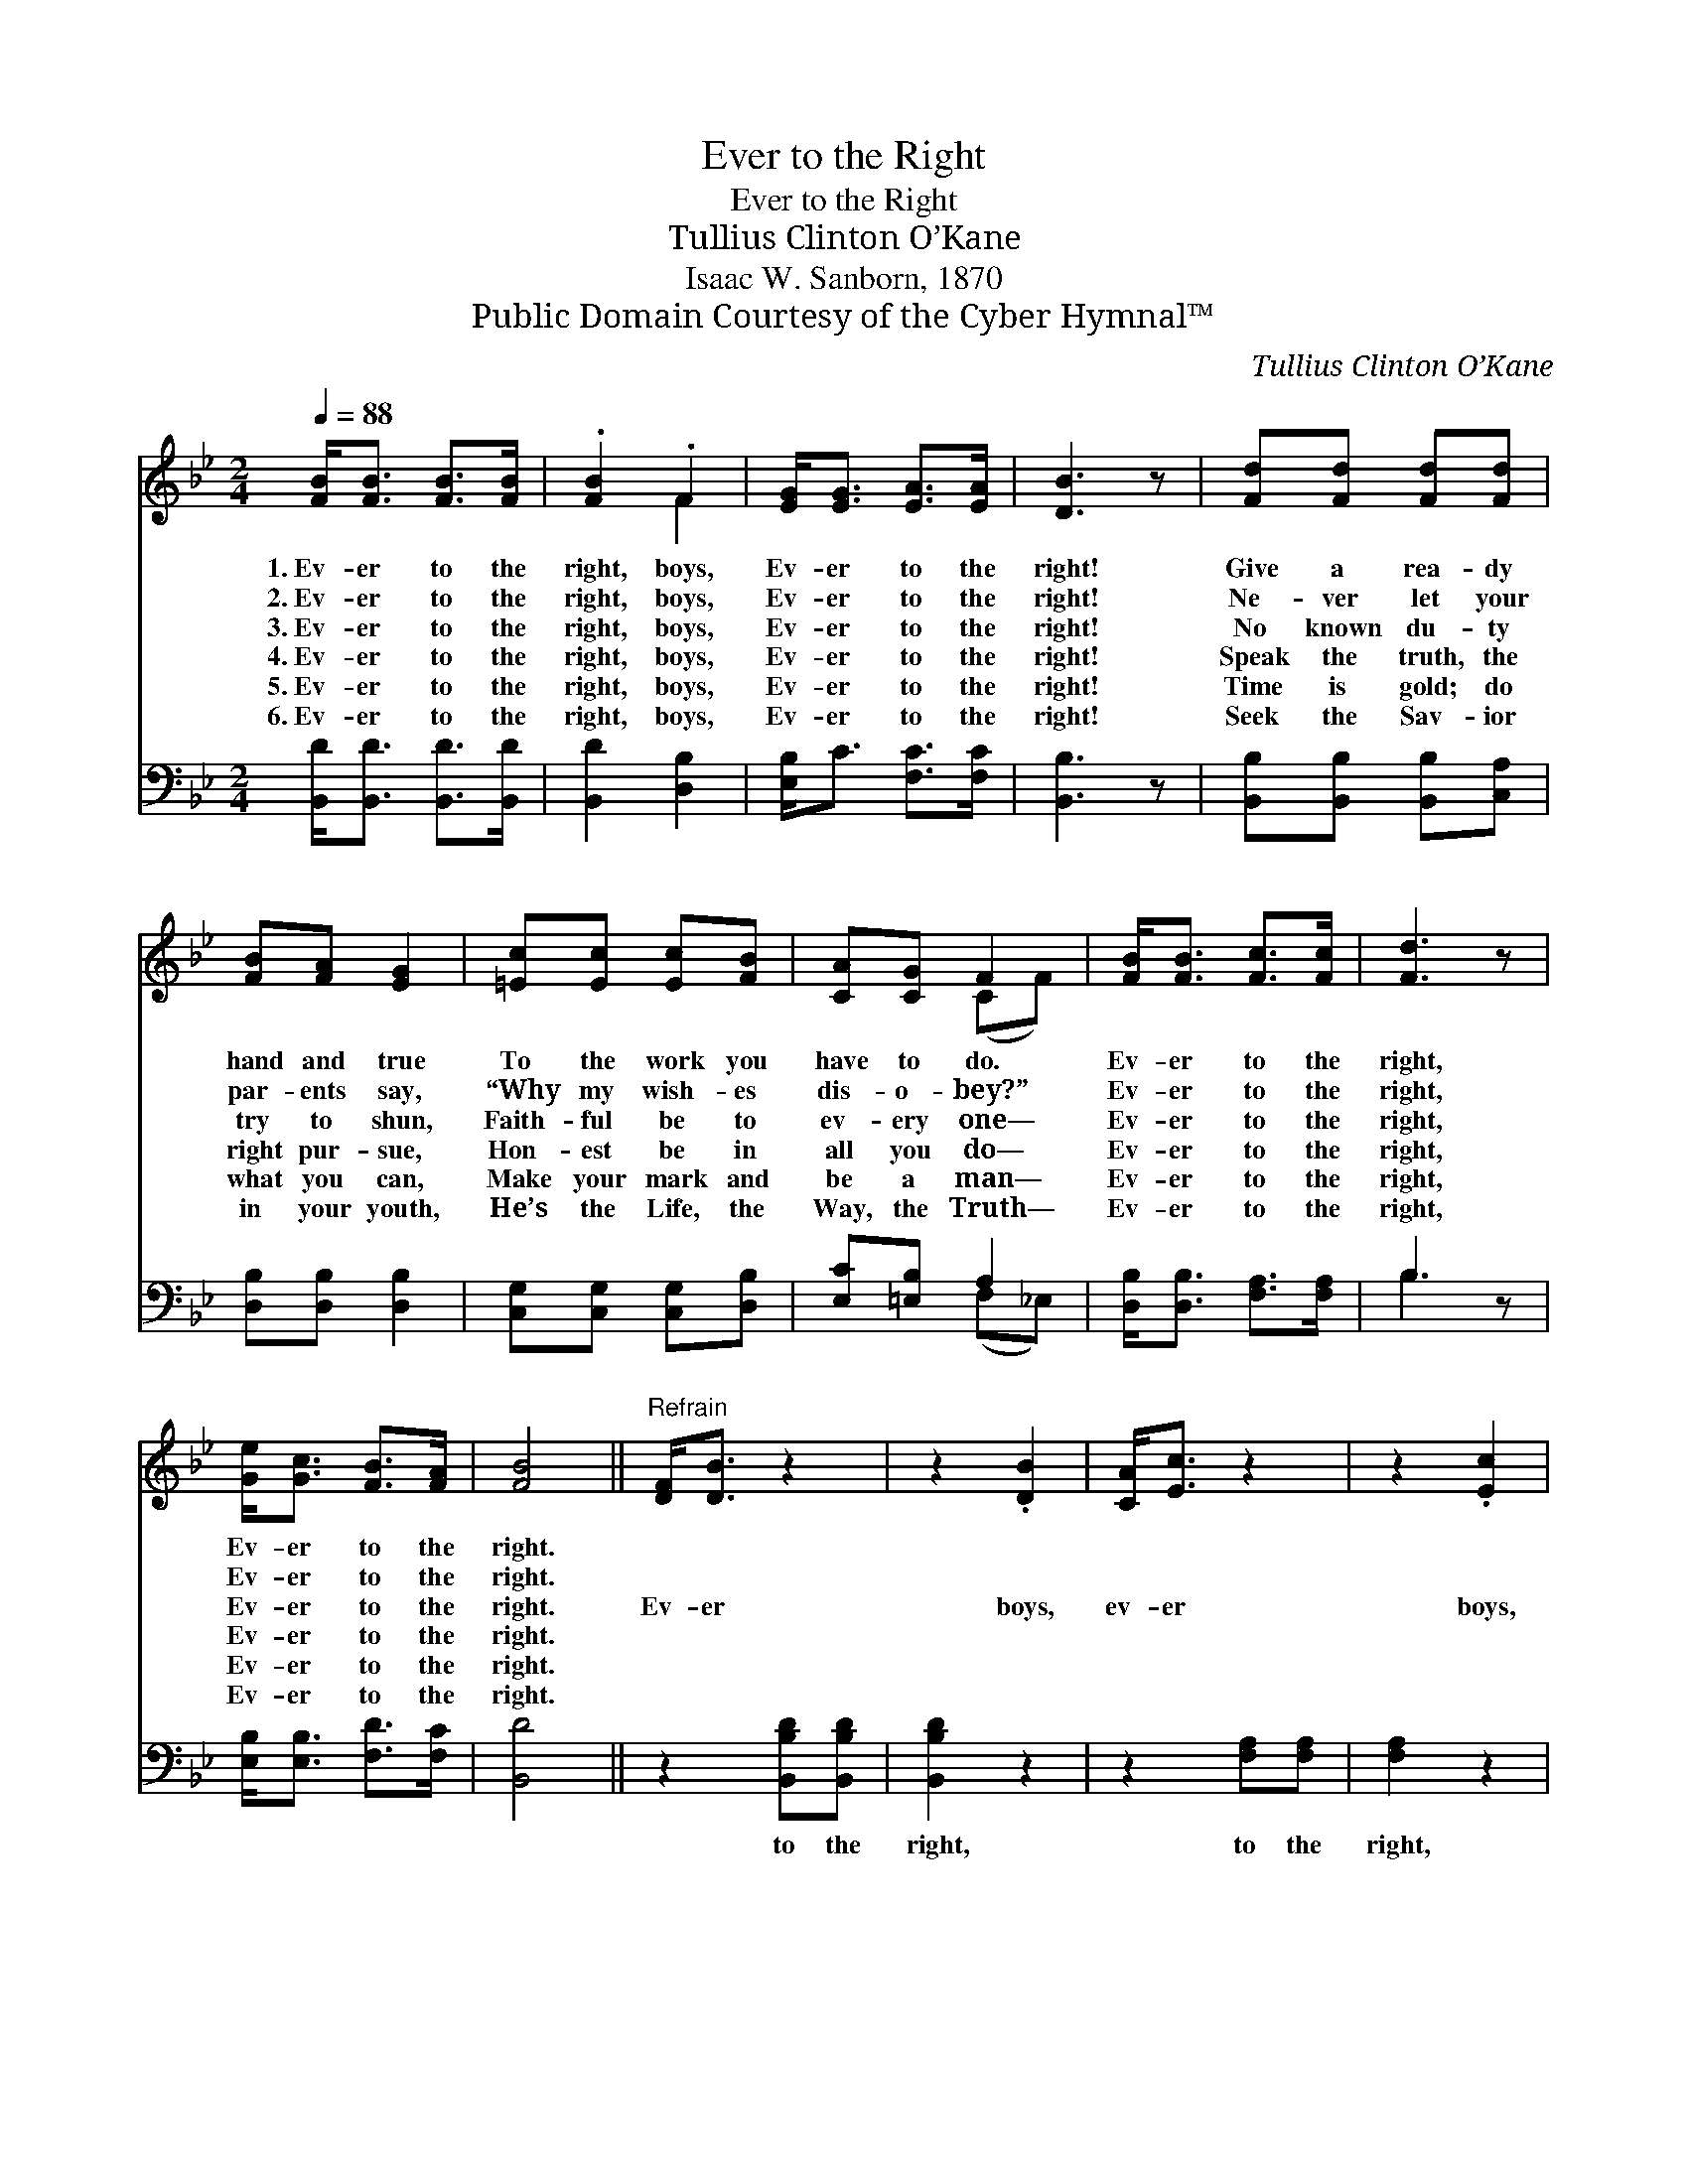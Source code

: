 X:1
T:Ever to the Right
T:Ever to the Right
T:Tullius Clinton O’Kane
T:Isaac W. Sanborn, 1870
T:Public Domain Courtesy of the Cyber Hymnal™
C:Tullius Clinton O’Kane
Z:Public Domain
Z:Courtesy of the Cyber Hymnal™
%%score ( 1 2 ) ( 3 4 )
L:1/8
Q:1/4=88
M:2/4
K:Bb
V:1 treble 
V:2 treble 
V:3 bass 
V:4 bass 
V:1
 [FB]<[FB] [FB]>[FB] | .[FB]2 .F2 | [EG]<[EG] [EA]>[EA] | [DB]3 z | [Fd][Fd] [Fd][Fd] | %5
w: 1.~Ev- er to the|right, boys,|Ev- er to the|right!|Give a rea- dy|
w: 2.~Ev- er to the|right, boys,|Ev- er to the|right!|Ne- ver let your|
w: 3.~Ev- er to the|right, boys,|Ev- er to the|right!|No known du- ty|
w: 4.~Ev- er to the|right, boys,|Ev- er to the|right!|Speak the truth, the|
w: 5.~Ev- er to the|right, boys,|Ev- er to the|right!|Time is gold; do|
w: 6.~Ev- er to the|right, boys,|Ev- er to the|right!|Seek the Sav- ior|
 [FB][FA] [EG]2 | [=Ec][Ec] [Ec][FB] | [CA][CG] F2 | [FB]<[FB] [Fc]>[Fc] | [Fd]3 z | %10
w: hand and true|To the work you|have to do.|Ev- er to the|right,|
w: par- ents say,|“Why my wish- es|dis- o- bey?”|Ev- er to the|right,|
w: try to shun,|Faith- ful be to|ev- ery one—|Ev- er to the|right,|
w: right pur- sue,|Hon- est be in|all you do—|Ev- er to the|right,|
w: what you can,|Make your mark and|be a man—|Ev- er to the|right,|
w: in your youth,|He’s the Life, the|Way, the Truth—|Ev- er to the|right,|
 [Ge]<[Gc] [FB]>[FA] | [FB]4 ||"^Refrain" [DF]<[DB] z2 | z2 .[DB]2 | [CA]<[Ec] z2 | z2 .[Ec]2 | %16
w: Ev- er to the|right.|||||
w: Ev- er to the|right.|||||
w: Ev- er to the|right.|Ev- er|boys,|ev- er|boys,|
w: Ev- er to the|right.|||||
w: Ev- er to the|right.|||||
w: Ev- er to the|right.|||||
 [Fd]<[Fd] [Gd][_Ad] | .[Ge]2 .[Gc]2 | F<[DF] [EA]>[EA] | [DB]4 |] %20
w: ||||
w: ||||
w: Ev- er to the|right, boys,|Ev- er to the|right.|
w: ||||
w: ||||
w: ||||
V:2
 x4 | x2 F2 | x4 | x4 | x4 | x4 | x4 | x2 (CF) | x4 | x4 | x4 | x4 || x4 | x4 | x4 | x4 | x4 | x4 | %18
 F/ x7/2 | x4 |] %20
V:3
 [B,,D]<[B,,D] [B,,D]>[B,,D] | [B,,D]2 [D,B,]2 | [E,B,]<C [F,C]>[F,C] | [B,,B,]3 z | %4
w: ~ ~ ~ ~|~ ~|~ ~ ~ ~|~|
 [B,,B,][B,,B,] [B,,B,][C,A,] | [D,B,][D,B,] [D,B,]2 | [C,G,][C,G,] [C,G,][D,B,] | %7
w: ~ ~ ~ ~|~ ~ ~|~ ~ ~ ~|
 [E,C][=E,B,] A,2 | [D,B,]<[D,B,] [F,A,]>[F,A,] | B,3 z | [E,B,]<[E,B,] [F,D]>[F,C] | [B,,D]4 || %12
w: ~ ~ ~|~ ~ ~ ~|~|~ ~ ~ ~|~|
 z2 [B,,B,D][B,,B,D] | [B,,B,D]2 z2 | z2 [F,A,][F,A,] | [F,A,]2 z2 | B,<[_A,B,] [G,B,][F,B,] | %17
w: to the|right,|to the|right,||
 .[E,B,]2 .[E,B,]2 | [F,D]<[F,B,] [F,C]>[F,C] | [B,,B,]4 |] %20
w: |||
V:4
 x4 | x4 | x4 | x4 | x4 | x4 | x4 | x2 (F,_E,) | x4 | B,3 x | x4 | x4 || x4 | x4 | x4 | x4 | %16
 B,/ x7/2 | x4 | x4 | x4 |] %20

